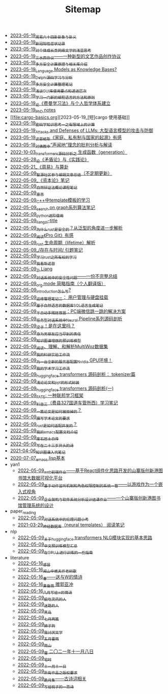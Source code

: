 #+TITLE: Sitemap

- [[file:zhouyi_54gua_standfor.org][2023-05-19_周易六十四卦卦象与卦义]]
- [[file:xinguan_yangxing_zhengzhuang.org][2023-05-19_新冠阳性症状记录]]
- [[file:xiuzhen-reading.org][2023-05-19_对个体成长类网络文学的浅显思考]]
- [[file:sansuicy.org][2023-05-19_三水西协议——一种新型的文艺作品创作协议]]
- [[file:rust-mpc-dependency-library.org][2023-05-19_多方安全计算原理与相关库介绍]]
- [[file:languagemodelsAsKnowledgeBases.org][2023-05-19_Language Models as Knowledge Bases?]]
- [[file:delphi-learnnote-source-code-analysis.org][2023-05-19_Delphi源码学习与分析]]
- [[file:MPC_garbledcircuit_homomophicencrpytion_oblivioustransmission.org][2023-05-19_多方安全计算整理笔记]]
- [[file:GUI_learning_steps.org][2023-05-19_浅谈GUI库使用要点和递进层次]]
- [[file:howtolearn_new_programming_language.org][2023-05-19_学习一门新的编程语言的方法和原则]]
- [[file:feiman_learn_trick.org][2023-05-19_论《费曼学习法》与个人哲学体系建立]]
- [[file:a_thinking_zatan_zhaiyaojilu_summ_notes.org][2023-05-19_PhD notes]]
- [[file:cargo-basics.org][2023-05-19_[短]cargo 使用基础]]
- [[file:encryption_basics.org][2023-05-19_密码学知识思考一之有限域上的计算]]
- [[file:attacks_defenses_LLMs.org][2023-05-19_Attacks and Defenses of LLMs: 大型语言模型的攻击与防御]]
- [[file:family_private_property_and_state.org][2023-05-19_读恩格斯《家庭、私有制与国家的起源》有感]]
- [[file:Shengwendi-analysis.org][2023-05-18_对佛教中“声闻地”理念的批判分析与解读]]
- [[file:transformers-generation.org][2022-10-03_transformers源码分析之 生成函数（generation）]]
- [[file:lun-maodunlun-shijianlun.org][2022-05-28_论《矛盾论》与《实践论》]]
- [[file:zhouyi-yu-suangua.org][2022-05-21_《周易》与算卦]]
- [[file:BAAI-editor-list.org][2022-05-09_智源社区参与编辑文章总结（不定期更新）]]
- [[file:zibenlun-note.org][2022-05-09_《资本论》笔记]]
- [[file:ziranbianzhengfa.org][2022-05-09_自然辩证法概论课程笔记]]
- [[file:xuanyan.org][2022-05-09_宣言]]
- [[file:template-C++.org][2022-05-09_C++中template模板的学习]]
- [[file:search-on-graph.org][2022-05-09_search on graph系列算法笔记]]
- [[file:python-jinjie.org][2022-05-09_python进阶使用]]
- [[file:rss.org][2022-05-09_liangzi-title]]
- [[file:rust-trait-lifetime.org][2022-05-09_为什么rust是安全的？从泛型的角度进一步解析]]
- [[file:pro-git-reading.org][2022-05-09_阅读《Pro Git》有感]]
- [[file:rust-lifetime.org][2022-05-09_rust 生命周期（lifetime）解析]]
- [[file:reading-being-and-time.org][2022-05-09_/存在与时间/ 引题笔记]]
- [[file:rust-learning.org][2022-05-09_学习rust之所有权的学习]]
- [[file:wokansinuodeng.org][2022-05-09_我看斯诺登]]
- [[file:research.org][2022-05-09_Zi Liang]]
- [[file:offensive-dialogue-systems.org][2022-05-09_对话系统中的安全性问题——一份不完整总结]]
- [[file:orgmode.org][2022-05-09_org mode 简略指南（个人翻译版）]]
- [[file:introduction-log-writing.org][2022-05-09_introduction怎么写?]]
- [[file:linux-admin-note-2.org][2022-05-09_运维管理笔记二： 用户管理与硬盘挂载]]
- [[file:natural-language-to-SQL-sql.org][2022-05-09_基于自然语言的数据库SQL语言生成笔记]]
- [[file:jumpjump-mythinking.org][2022-05-09_半自动手残拯救器：PC端微信跳一跳的解决方案]]
- [[file:neural-pipeline-code-analysis.org][2022-05-09_任务型对话系统中Neural Pipeline系列源码剖析]]
- [[file:index.org][2022-05-09_梁子！是在这里吗？]]
- [[file:nanpengyou-zeren.org][2022-05-09_身为男朋友应当尽到的责任]]
- [[file:kg-plm.org][2022-05-09_知识图谱增强的预训练模型]]
- [[file:multiwoz-reading.org][2022-05-09_阅读、理解、和解析MultiWoz数据集]]
- [[file:my-reasearch-flow.org][2022-05-09_我的科研实验工作流]]
- [[file:install-cuda-in-server.org][2022-05-09_为一台全新的服务器配置Nvidia GPU环境！]]
- [[file:my-paper-workflow.org][2022-05-09_我的学术学习工作流]]
- [[file:huggingface-transformers-tokenizer.org][2022-05-09_huggingface transformers 源码剖析： tokenizer篇]]
- [[file:howto-write-paper-and-ppt.org][2022-05-09_浅论论文和ppt的形式封装]]
- [[file:huggingface-transformers-mainclasses-callback.org][2022-05-09_huggingface transformers 源码剖析(一)]]
- [[file:fate-note.org][2022-05-09_FATE: 一种联邦学习框架]]
- [[file:driving-car-3.org][2022-05-09_科目三（费县327国道车管所西）学习笔记]]
- [[file:how-to-reject-a-paper.org][2022-05-09_一篇论文是如何被拒掉的？]]
- [[file:draw-acdamic-paper.org][2022-05-09_撰写学术论文的要求]]
- [[file:bingfa-rust.org][2022-05-09_rust是如何适配并发的？]]
- [[file:doc-my-emacs-config.org][2022-05-09_我的emacs配置文档介绍]]
- [[file:about.org][2022-05-09_废石居士自传]]
- [[file:23-years-old.org][2022-05-09_写在二十三岁开头的诗]]
- [[file:dataset_of_knowledge_graph.org][2021-04-06_知识图谱入坑笔记]]
- [[file:elisp-learning.org][2020-07-07_emacs lisp基本]]
- yan1
  - [[file:yan1/web-minjie-kaifa.org][2022-05-09_web前端作业——基于React组件化思路开发的山寨版创新港图书馆大数据可视化平台]]
  - [[file:yan1/rbac_action_management.org][2022-05-09_基于动作监听机制和角色权限控制的系统一瞥——以游戏作为一个嵌入式视角]]
  - [[file:yan1/Sys-libraryManagement.org][2022-05-09_企业架构与软件系统分析设计结课作业——一个山寨版创新港图书馆管理系统的设计]]
- paper_reading
  - [[file:paper_reading/ethical-offensive-in-DS.org][2022-05-09_对话系统中的伦理问题小考]]
  - [[file:paper_reading/neural_database.org][2021-03-29_神经数据库（neural templates） 阅读笔记]]
- nlp
  - [[file:nlp/gpt2_NLG.org][2022-05-09_关于huggingface transformers NLG模块实现的基本思路]]
  - [[file:nlp/PretrainingLanguageModels_Chinese.org][2022-05-09_中文预训练模型汇总]]
  - [[file:nlp/training-note-GPU.org][2022-05-09_在GPU上进行训练的一些指南]]
- literature
  - [[file:literature/ganmao.org][2022-05-16_感冒]]
  - [[file:literature/the-old-tree.org][2022-05-16_闻山中樵夫作老树歌]]
  - [[file:literature/spring-tow-20220310.org][2022-05-16_春——送与W的情诗]]
  - [[file:literature/wind-huanghun-to-guoyachong-20210419.org][2022-05-16_黄昏雨 赠郭亚冲]]
  - [[file:literature/2021-augest-to-w.org][2022-05-16_八月写给w的情诗]]
  - [[file:literature/theman-steal-medicine.org][2022-05-09_偷吃灵药的人]]
  - [[file:literature/milu-people.org][2022-05-09_迷路的人]]
  - [[file:literature/black-bird.org][2022-05-09_黑鸟]]
  - [[file:literature/two-july-2020.org][2022-05-09_七月两篇]]
  - [[file:literature/lion-dog.org][2022-05-09_狮子狗]]
  - [[file:literature/i-hate-literature.org][2022-05-09_我讨厌文学]]
  - [[file:literature/May-thunder-rain.org][2022-05-09_五月雷雨]]
  - [[file:literature/rain-mountain.org][2022-05-09_雨山]]
  - [[file:literature/modern-poems.org][2022-05-09_雪 二〇二一年十一月八日]]
  - [[file:literature/inhome.org][2022-05-09_宅时]]
  - [[file:literature/11-11.org][2022-05-09_十一月十一日]]
  - [[file:literature/banquan.org][2022-05-09_所有作品之版权要求]]
  - [[file:literature/poems.org][2022-05-09_跪月集——古诗词相关]]
  - [[file:literature/poem-to-taozi.org][2022-05-09_写给桃子的一首诗]]